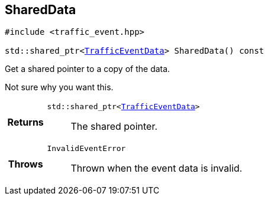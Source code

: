 

== [[cpp-classasciidoxy_1_1traffic_1_1_traffic_event_1add924f17b33ae36301cf42f1233951cf,asciidoxy::traffic::TrafficEvent::SharedData]]SharedData


[%autofit]
[source,cpp,subs="-specialchars,macros+"]
----
#include &lt;traffic_event.hpp&gt;

std::shared_ptr&lt;xref:cpp-structasciidoxy_1_1traffic_1_1_traffic_event_1_1_traffic_event_data[++TrafficEventData++]&gt; SharedData() const
----


Get a shared pointer to a copy of the data.

Not sure why you want this.

[cols='h,5a']
|===
| Returns
|
`std::shared_ptr<xref:cpp-structasciidoxy_1_1traffic_1_1_traffic_event_1_1_traffic_event_data[++TrafficEventData++]>`::
The shared pointer.

| Throws
|
`InvalidEventError`::
Thrown when the event data is invalid.

|===

